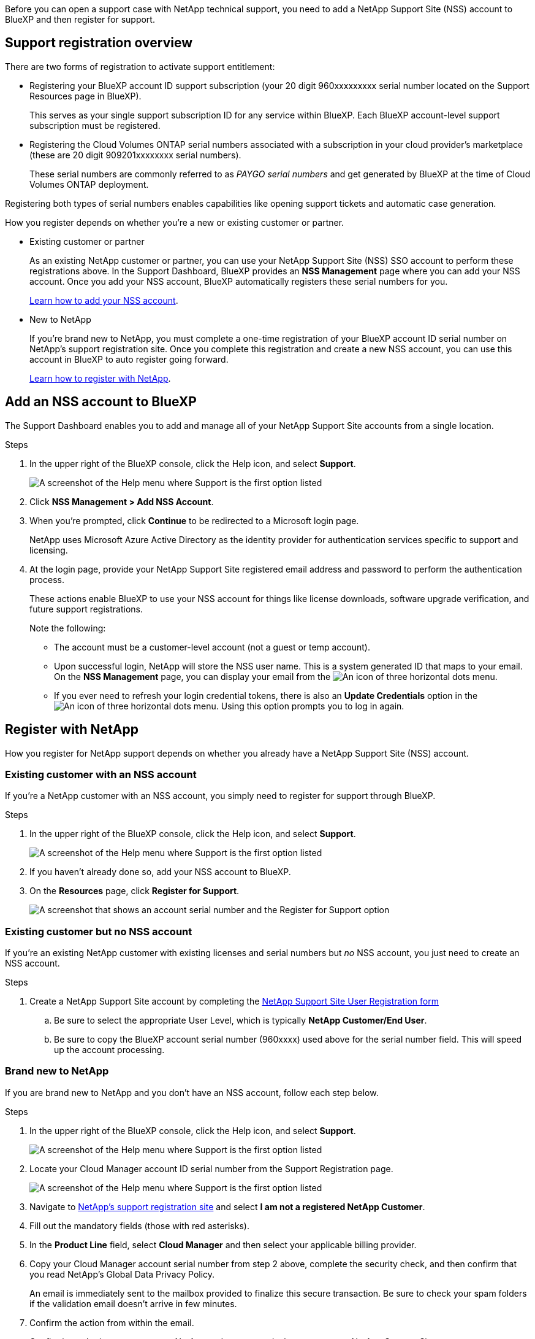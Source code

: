Before you can open a support case with NetApp technical support, you need to add a NetApp Support Site (NSS) account to BlueXP and then register for support.

== Support registration overview

There are two forms of registration to activate support entitlement:

*	Registering your BlueXP account ID support subscription (your 20 digit 960xxxxxxxxx serial number located on the Support Resources page in BlueXP).
+
This serves as your single support subscription ID for any service within BlueXP. Each BlueXP account-level support subscription must be registered.

*	Registering the Cloud Volumes ONTAP serial numbers associated with a subscription in your cloud provider's marketplace (these are 20 digit 909201xxxxxxxx serial numbers).
+
These serial numbers are commonly referred to as _PAYGO serial numbers_ and get generated by BlueXP at the time of Cloud Volumes ONTAP deployment.

Registering both types of serial numbers enables capabilities like opening support tickets and automatic case generation.

How you register depends on whether you're a new or existing customer or partner.

* Existing customer or partner
+
As an existing NetApp customer or partner, you can use your NetApp Support Site (NSS) SSO account to perform these registrations above. In the Support Dashboard, BlueXP provides an *NSS Management* page where you can add your NSS account. Once you add your NSS account, BlueXP automatically registers these serial numbers for you.
+
<<Add an NSS account to BlueXP,Learn how to add your NSS account>>.

* New to NetApp
+
If you're brand new to NetApp, you must complete a one-time registration of your BlueXP account ID serial number on NetApp's support registration site. Once you complete this registration and create a new NSS account, you can use this account in BlueXP to auto register going forward.
+
<<Register with NetApp,Learn how to register with NetApp>>.

== Add an NSS account to BlueXP

The Support Dashboard enables you to add and manage all of your NetApp Support Site accounts from a single location.

.Steps

. In the upper right of the BlueXP console, click the Help icon, and select *Support*.
+
image:https://raw.githubusercontent.com/NetAppDocs/cloud-manager-family/main/media/screenshot-help-support.png[A screenshot of the Help menu where Support is the first option listed]

. Click *NSS Management > Add NSS Account*.

. When you're prompted, click *Continue* to be redirected to a Microsoft login page.
+
NetApp uses Microsoft Azure Active Directory as the identity provider for authentication services specific to support and licensing.

. At the login page, provide your NetApp Support Site registered email address and password to perform the authentication process.
+
These actions enable BlueXP to use your NSS account for things like license downloads, software upgrade verification, and future support registrations.
+
Note the following:
+
*	The account must be a customer-level account (not a guest or temp account).

*	Upon successful login, NetApp will store the NSS user name. This is a system generated ID that maps to your email. On the *NSS Management* page, you can display your email from the image:https://raw.githubusercontent.com/NetAppDocs/cloud-manager-family/main/media/icon-nss-menu.png[An icon of three horizontal dots] menu.

*	If you ever need to refresh your login credential tokens, there is also an *Update Credentials* option in the image:https://raw.githubusercontent.com/NetAppDocs/cloud-manager-family/main/media/icon-nss-menu.png[An icon of three horizontal dots] menu. Using this option prompts you to log in again.

== Register with NetApp

How you register for NetApp support depends on whether you already have a NetApp Support Site (NSS) account.

=== Existing customer with an NSS account

If you're a NetApp customer with an NSS account, you simply need to register for support through BlueXP.

.Steps

. In the upper right of the BlueXP console, click the Help icon, and select *Support*.
+
image:https://raw.githubusercontent.com/NetAppDocs/cloud-manager-family/main/media/screenshot-help-support.png[A screenshot of the Help menu where Support is the first option listed]

. If you haven't already done so, add your NSS account to BlueXP.

. On the *Resources* page, click *Register for Support*.
+
image:https://raw.githubusercontent.com/NetAppDocs/cloud-manager-family/main/media/screenshot-register-support.png[A screenshot that shows an account serial number and the Register for Support option]

=== Existing customer but no NSS account

If you're an existing NetApp customer with existing licenses and serial numbers but _no_ NSS account, you just need to create an NSS account.

.Steps

.	Create a NetApp Support Site account by completing the https://mysupport.netapp.com/site/user/registration[NetApp Support Site User Registration form^]

.. Be sure to select the appropriate User Level, which is typically *NetApp Customer/End User*.

.. Be sure to copy the BlueXP account serial number (960xxxx) used above for the serial number field. This will speed up the account processing.

=== Brand new to NetApp

If you are brand new to NetApp and you don't have an NSS account, follow each step below.

.Steps

. In the upper right of the BlueXP console, click the Help icon, and select *Support*.
+
image:https://raw.githubusercontent.com/NetAppDocs/cloud-manager-family/main/media/screenshot-help-support.png[A screenshot of the Help menu where Support is the first option listed]

. Locate your Cloud Manager account ID serial number from the Support Registration page.
+
image:https://raw.githubusercontent.com/NetAppDocs/cloud-manager-family/main/media/screenshot-serial-number.png[A screenshot of the Help menu where Support is the first option listed]

.	Navigate to https://register.netapp.com[NetApp's support registration site^] and select *I am not a registered NetApp Customer*.

.	Fill out the mandatory fields (those with red asterisks).

.	In the *Product Line* field, select *Cloud Manager* and then select your applicable billing provider.

.	Copy your Cloud Manager account serial number from step 2 above, complete the security check, and then confirm that you read NetApp's Global Data Privacy Policy.
+
An email is immediately sent to the mailbox provided to finalize this secure transaction. Be sure to check your spam folders if the validation email doesn't arrive in few minutes.

.	Confirm the action from within the email.
+
Confirming submits your request to NetApp and recommends that you create a NetApp Support Site account.

.	Create a NetApp Support Site account by completing the https://mysupport.netapp.com/site/user/registration[NetApp Support Site User Registration form^]

.. Be sure to select the appropriate User Level, which is typically *NetApp Customer/End User*.

.. Be sure to copy the Cloud Manager Account Serial number (960xxxx) used above for the serial number field. This will speed up the account processing.

.After you finish

NetApp should reach out to you during this process. This is a one-time onboarding exercise for new users.

Once you have your NetApp Support Site account, you can navigate to BlueXP to add this NSS account for future registrations.
